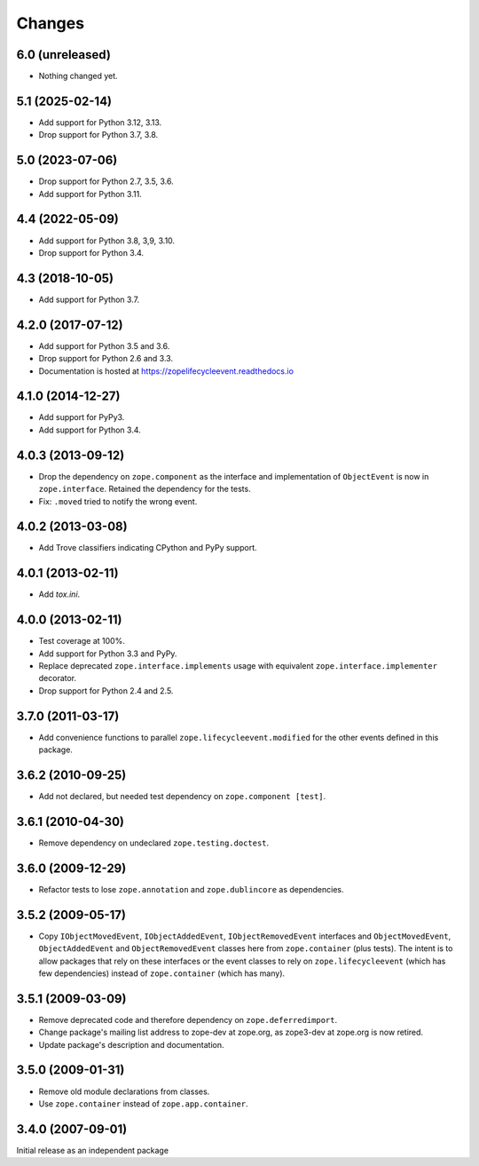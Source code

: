 =========
 Changes
=========

6.0 (unreleased)
================

- Nothing changed yet.


5.1 (2025-02-14)
================

- Add support for Python 3.12, 3.13.

- Drop support for Python 3.7, 3.8.


5.0 (2023-07-06)
================

- Drop support for Python 2.7, 3.5, 3.6.

- Add support for Python 3.11.


4.4 (2022-05-09)
================

- Add support for Python 3.8, 3,9, 3.10.

- Drop support for Python 3.4.


4.3 (2018-10-05)
================

- Add support for Python 3.7.


4.2.0 (2017-07-12)
==================

- Add support for Python 3.5 and 3.6.

- Drop support for Python 2.6 and 3.3.

- Documentation is hosted at https://zopelifecycleevent.readthedocs.io

4.1.0 (2014-12-27)
==================

- Add support for PyPy3.

- Add support for Python 3.4.


4.0.3 (2013-09-12)
==================

- Drop the dependency on ``zope.component`` as the interface and
  implementation of ``ObjectEvent`` is now in ``zope.interface``.
  Retained the dependency for the tests.

- Fix: ``.moved`` tried to notify the wrong event.


4.0.2 (2013-03-08)
==================

- Add Trove classifiers indicating CPython and PyPy support.


4.0.1 (2013-02-11)
==================

- Add `tox.ini`.


4.0.0 (2013-02-11)
==================

- Test coverage at 100%.

- Add support for Python 3.3 and PyPy.

- Replace deprecated ``zope.interface.implements`` usage with equivalent
  ``zope.interface.implementer`` decorator.

- Drop support for Python 2.4 and 2.5.


3.7.0 (2011-03-17)
==================

- Add convenience functions to parallel ``zope.lifecycleevent.modified``
  for the other events defined in this package.


3.6.2 (2010-09-25)
==================

- Add not declared, but needed test dependency on ``zope.component [test]``.

3.6.1 (2010-04-30)
==================

- Remove dependency on undeclared ``zope.testing.doctest``.

3.6.0 (2009-12-29)
==================

- Refactor tests to lose ``zope.annotation`` and ``zope.dublincore`` as
  dependencies.

3.5.2 (2009-05-17)
==================

- Copy ``IObjectMovedEvent``, ``IObjectAddedEvent``,
  ``IObjectRemovedEvent`` interfaces and ``ObjectMovedEvent``,
  ``ObjectAddedEvent`` and ``ObjectRemovedEvent`` classes here
  from ``zope.container`` (plus tests).  The intent is to allow packages
  that rely on these interfaces or the event classes to rely on
  ``zope.lifecycleevent`` (which has few dependencies) instead of
  ``zope.container`` (which has many).

3.5.1 (2009-03-09)
==================

- Remove deprecated code and therefore dependency on ``zope.deferredimport``.

- Change package's mailing list address to zope-dev at zope.org, as
  zope3-dev at zope.org is now retired.

- Update package's description and documentation.

3.5.0 (2009-01-31)
==================

- Remove old module declarations from classes.

- Use ``zope.container`` instead of ``zope.app.container``.

3.4.0 (2007-09-01)
==================

Initial release as an independent package
